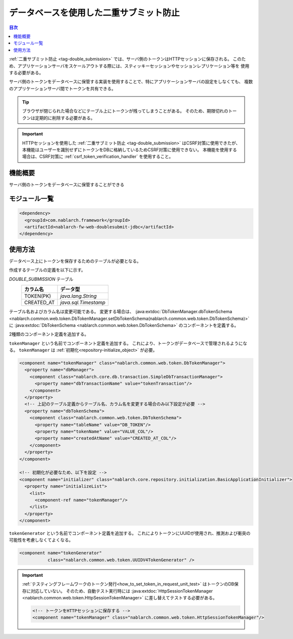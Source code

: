 .. _`db_double_submit`:

データベースを使用した二重サブミット防止
=====================================================================

.. contents:: 目次
  :depth: 3
  :local:

:ref:`二重サブミット防止 <tag-double_submission>` では、サーバ側のトークンはHTTPセッションに保存される。
このため、アプリケーションサーバをスケールアウトする際には、スティッキーセッションやセッションレプリケーション等を
使用する必要がある。

サーバ側のトークンをデータベースに保管する実装を使用することで、特にアプリケーションサーバの設定をしなくても、
複数のアプリケーションサーバ間でトークンを共有できる。

.. tip::

  ブラウザが閉じられた場合などにテーブル上にトークンが残ってしまうことがある。
  そのため、期限切れのトークンは定期的に削除する必要がある。

.. important::

  HTTPセッションを使用した :ref:`二重サブミット防止 <tag-double_submission>` はCSRF対策に使用できたが、
  本機能はユーザーを識別せずにトークンをDBに格納しているためCSRF対策に使用できない。
  本機能を使用する場合は、CSRF対策に :ref:`csrf_token_verification_handler` を使用すること。

機能概要
---------------------------------------------------------------------

サーバ側のトークンをデータベースに保管することができる

モジュール一覧
---------------------------------------------------------------------
.. code-block:: xml

  <dependency>
    <groupId>com.nablarch.framework</groupId>
    <artifactId>nablarch-fw-web-doublesubmit-jdbc</artifactId>
  </dependency>


使用方法
---------------------------------------------------------------------

データベース上にトークンを保存するためのテーブルが必要となる。

作成するテーブルの定義を以下に示す。

`DOUBLE_SUBMISSION` テーブル
  ==================== ====================
  カラム名             データ型
  ==================== ====================
  TOKEN(PK)            `java.lang.String`
  CREATED_AT           `java.sql.Timestamp`
  ==================== ====================

テーブル名およびカラム名は変更可能である。
変更する場合は、 :java:extdoc:`DbTokenManager.dbTokenSchema <nablarch.common.web.token.DbTokenManager.setDbTokenSchema(nablarch.common.web.token.DbTokenSchema)>` に
:java:extdoc:`DbTokenSchema <nablarch.common.web.token.DbTokenSchema>` のコンポーネントを定義する。

2種類のコンポーネント定義を追加する。

``tokenManager`` という名前でコンポーネント定義を追加する。
これにより、トークンがデータベースで管理されるようになる。
``tokenManager`` は :ref:`初期化<repository-initialize_object>` が必要。

.. code-block:: xml
                
  <component name="tokenManager" class="nablarch.common.web.token.DbTokenManager">
    <property name="dbManager">
      <component class="nablarch.core.db.transaction.SimpleDbTransactionManager">
        <property name="dbTransactionName" value="tokenTransaction"/>
      </component>
    </property>
    <!-- 上記のテーブル定義からテーブル名、カラム名を変更する場合のみ以下設定が必要 -->
    <property name="dbTokenSchema">
      <component class="nablarch.common.web.token.DbTokenSchema">
        <property name="tableName" value="DB_TOKEN"/>
        <property name="tokenName" value="VALUE_COL"/>
        <property name="createdAtName" value="CREATED_AT_COL"/>
      </component>
    </property>
  </component>

  <!-- 初期化が必要なため、以下を設定 -->
  <component name="initializer" class="nablarch.core.repository.initialization.BasicApplicationInitializer">
    <property name="initializeList">
      <list>
        <component-ref name="tokenManager"/>
      </list>
    </property>
  </component>


``tokenGenerator`` という名前でコンポーネント定義を追加する。
これによりトークンにUUIDが使用され、推測および衝突の可能性を考慮しなくてよくなる。

.. code-block:: xml

    <component name="tokenGenerator"
               class="nablarch.common.web.token.UUIDV4TokenGenerator" />

.. important::

  :ref:`テスティングフレームワークのトークン発行<how_to_set_token_in_request_unit_test>` はトークンのDB保存に対応していない。
  そのため、自動テスト実行時には :java:extdoc:`HttpSessionTokenManager <nablarch.common.web.token.HttpSessionTokenManager>` に差し替えてテストする必要がある。

  .. code-block:: xml

    <!-- トークンをHTTPセッションに保存する -->
    <component name="tokenManager" class="nablarch.common.web.token.HttpSessionTokenManager"/>
